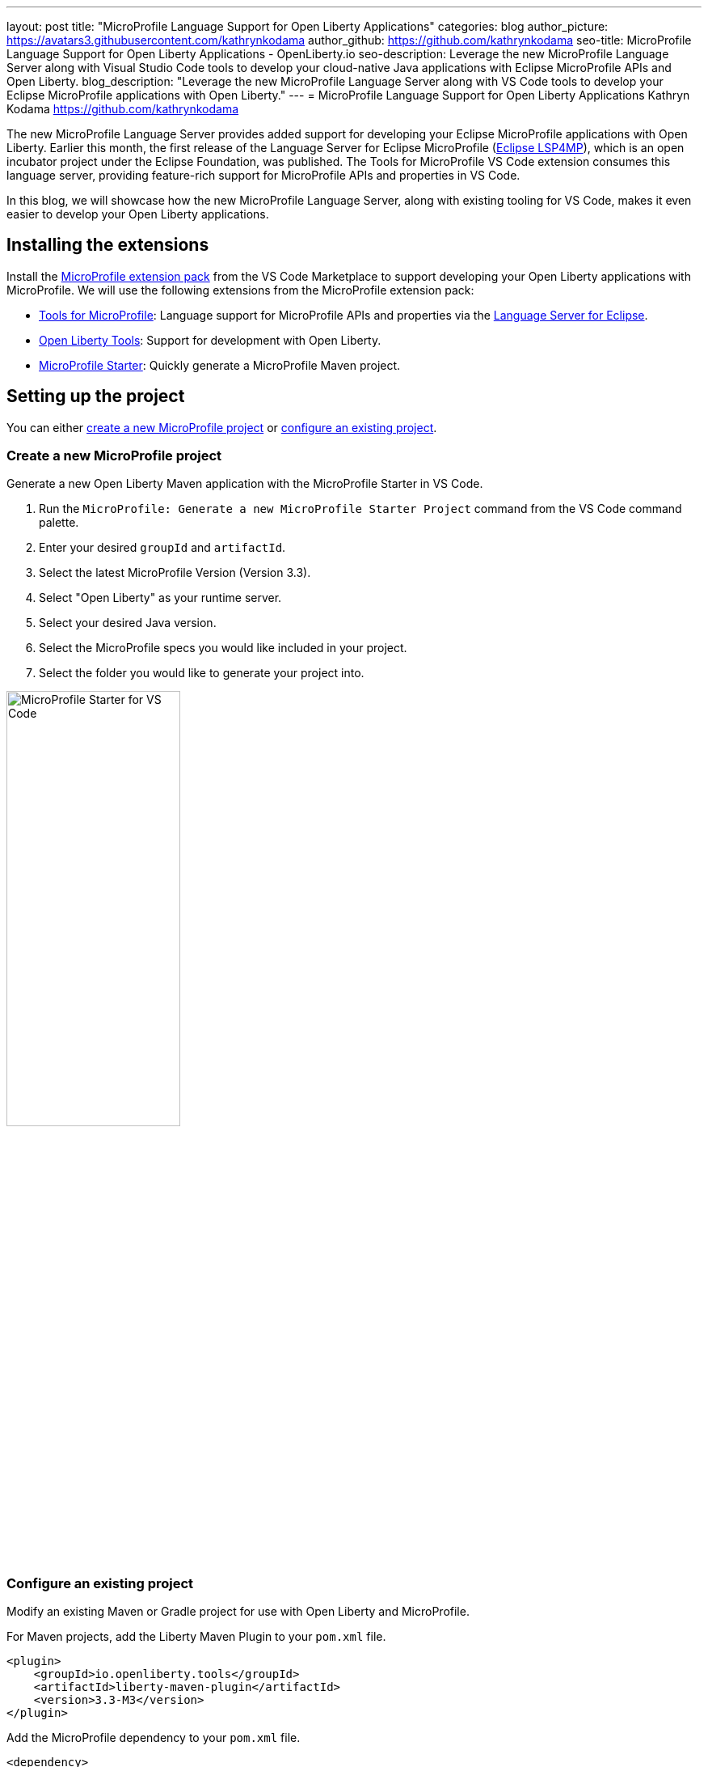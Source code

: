 ---
layout: post
title: "MicroProfile Language Support for Open Liberty Applications"
categories: blog
author_picture: https://avatars3.githubusercontent.com/kathrynkodama
author_github: https://github.com/kathrynkodama
seo-title: MicroProfile Language Support for Open Liberty Applications - OpenLiberty.io
seo-description: Leverage the new MicroProfile Language Server along with Visual Studio Code tools to develop your cloud-native Java applications with Eclipse MicroProfile APIs and Open Liberty.
blog_description: "Leverage the new MicroProfile Language Server along with VS Code tools to develop your Eclipse MicroProfile applications with Open Liberty."
---
= MicroProfile Language Support for Open Liberty Applications
Kathryn Kodama <https://github.com/kathrynkodama>

The new MicroProfile Language Server provides added support for developing your Eclipse MicroProfile applications with Open Liberty. Earlier this month, the first release of the Language Server for Eclipse MicroProfile (https://github.com/eclipse/lsp4mp[Eclipse LSP4MP]), which is an open incubator project under the Eclipse Foundation, was published. The Tools for MicroProfile VS Code extension consumes this language server, providing feature-rich support for MicroProfile APIs and properties in VS Code.

In this blog, we will showcase how the new MicroProfile Language Server, along with existing tooling for VS Code, makes it even easier to develop your Open Liberty applications.

== Installing the extensions

Install the https://marketplace.visualstudio.com/items?itemName=MicroProfile-Community.vscode-microprofile-pack[MicroProfile extension pack] from the VS Code Marketplace to support developing your Open Liberty applications with MicroProfile. We will use the following extensions from the MicroProfile extension pack:

- https://marketplace.visualstudio.com/items?itemName=redhat.vscode-microprofile[Tools for MicroProfile]: Language support for MicroProfile APIs and properties via the https://github.com/eclipse/lsp4mp[Language Server for Eclipse].

- https://marketplace.visualstudio.com/items?itemName=Open-Liberty.liberty-dev-vscode-ext[Open Liberty Tools]: Support for development with Open Liberty.

- https://marketplace.visualstudio.com/items?itemName=MicroProfile-Community.mp-starter-vscode-ext[MicroProfile Starter]: Quickly generate a MicroProfile Maven project.

== Setting up the project

You can either <<create-a-new-microprofile-project,create a new MicroProfile project>> or <<configure-an-existing-project,configure an existing project>>.

=== Create a new MicroProfile project

Generate a new Open Liberty Maven application with the MicroProfile Starter in VS Code.

1. Run the `MicroProfile: Generate a new MicroProfile Starter Project` command from the VS Code command palette.
2. Enter your desired `groupId` and `artifactId`.
3. Select the latest MicroProfile Version (Version 3.3).
4. Select "Open Liberty" as your runtime server.
5. Select your desired Java version.
6. Select the MicroProfile specs you would like included in your project.
7. Select the folder you would like to generate your project into.

[.img_border_light]
image::/img/blog/mp-starter-vscode-marketplace.png[MicroProfile Starter for VS Code,width=50%,align="center"]

=== Configure an existing project

Modify an existing Maven or Gradle project for use with Open Liberty and MicroProfile.

For Maven projects, add the Liberty Maven Plugin to your `pom.xml` file.

[source,xml]
----
<plugin>
    <groupId>io.openliberty.tools</groupId>
    <artifactId>liberty-maven-plugin</artifactId>
    <version>3.3-M3</version>
</plugin>
----

Add the MicroProfile dependency to your `pom.xml` file.

[source, xml]
----
<dependency>
    <groupId>org.eclipse.microprofile</groupId>
    <artifactId>microprofile</artifactId>
    <version>3.3</version>
    <type>pom</type>
    <scope>provided</scope>
</dependency>
----

For Gradle projects, add the Liberty Gradle Plugin to your `build.gradle` file.

[source,groovy]
----
apply plugin: 'liberty'

buildscript {
    repositories {
        mavenCentral()
    }
    dependencies {
        classpath 'io.openliberty.tools:liberty-gradle-plugin:3.1-M2'
    }
}
----

Add the MicroProfile dependency to your `build.gradle` file.

[source,groovy]
----
dependencies {
    providedCompile 'org.eclipse.microprofile:microprofile:3.3'
}
----

Add the MicroProfile features you would like to use in your Open Liberty `server.xml` file. For convenience, we have specified `microprofile-3.3` to include all of the MicroProfile features.

[source, xml]
----
<featureManager>
    <feature>microProfile-3.3</feature>
</featureManager>
----

== Starting dev mode

Start your Open Liberty application in dev mode using the Liberty Dev Dashboard provided by the Open Liberty Tools VS Code extension. Alternatively, start dev mode via command line using `mvn liberty:dev`/`gradle libertyDev`. Dev mode provides hot reload and deployment, so your code changes will automatically be reflected in your running application.

[.img_border_light]
image::/img/blog/liberty-dev-dashboard-vscode.png[Liberty Dev Dashboard in VS Code,width=50%,align="center"]

== Developing with MicroProfile language support

The MicroProfile Language Server provides useful features such as snippets, completion, hover, and diagnostics for both Java and properties files.

=== Coding assistance with Java source files

Use a snippet to quickly insert popular code blocks. For example, the `mpreadiness` snippet inserts a fully functional MicroProfile Health Readiness check class. Open Liberty dev mode will automatically pick up any changes and recompile your source code so that you can immediately access your new health class at the `/health` endpoint.

[.img_border_light]
image::/img/blog/mp-readiness-snippet.gif[MicroProfile readiness snippet,align="center"]

The MicroProfile Language Server has knowledge of the MicroProfile APIs, meaning the language server will validate and correct improper usage of MicroProfile APIs in your source code. For example, as per the MicroProfile Health specification, all MicroProfile Health classes using the `@Readiness` or `@Liveness` annotations must implement the `HealthCheck` class. The MicroProfile Language Server will correct you where needed with a helpful diagnostic.

[.img_border_light]
image::/img/blog/mp-health-diagnostics.gif[MicroProfile Health diagnostic,align="center"]

=== Coding assistance with MicroProfile properties

The MicroProfile Language Server also provides useful features for your MicroProfile Config properties file.

Hover allows you to see the value of your MicroProfile property from within your Java code.

[.img_border_light]
image::/img/blog/mp-java-properties-hover.png[MicroProfile Java properties hover,align="center",width=50%,align="center"]

Referenced a property in your source code that hasn't yet been implemented in your properties file? Code completion along with validation helps you specify the correct property and type.

[.img_border_light]
image::/img/blog/mp-properties-diagnostic.gif[MicroProfile properties completion and diagnostic,align="center"]

== Next steps

Using the tools in VS Code for Open Liberty and MicroProfile means that the finer details of your application, such as deployment and API usage, are handled for you. As a developer, you can code with greater efficiency and focus your efforts on the important aspects of your application.

This blog post highlighted just a few of the features provided by the MicroProfile Language Server. Check out the https://github.com/eclipse/lsp4mp#features[full list of features] for more information or read the https://microprofile.io/2020/09/25/announcement-language-server-for-microprofile-and-the-tools-for-microprofile-vs-code-extension/[MicroProfile announcement blog post]. 

Learn more about https://openliberty.io/blog/2019/11/13/liberty-dev-mode-vscode.html[Open Liberty Tools for VS Code] in our previous blog post.

Contribute to the code over at GitHub or open a https://github.com/eclipse/lsp4mp/issues[GitHub issue] if there are any features you want to see included in future versions of the MicroProfile Language Server.

Chat with us on Gitter:

- https://gitter.im/redhat-developer/vscode-microprofile[vscode-microprofile Gitter]

- https://gitter.im/eclipse/microprofile-languageserver[microprofile-languageserver Gitter]
